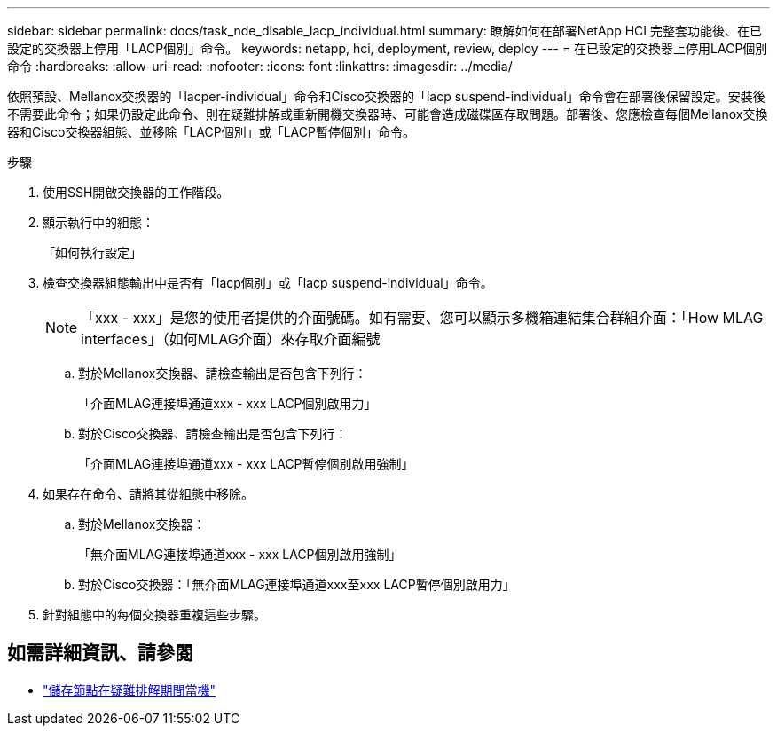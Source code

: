 ---
sidebar: sidebar 
permalink: docs/task_nde_disable_lacp_individual.html 
summary: 瞭解如何在部署NetApp HCI 完整套功能後、在已設定的交換器上停用「LACP個別」命令。 
keywords: netapp, hci, deployment, review, deploy 
---
= 在已設定的交換器上停用LACP個別命令
:hardbreaks:
:allow-uri-read: 
:nofooter: 
:icons: font
:linkattrs: 
:imagesdir: ../media/


[role="lead"]
依照預設、Mellanox交換器的「lacper-individual」命令和Cisco交換器的「lacp suspend-individual」命令會在部署後保留設定。安裝後不需要此命令；如果仍設定此命令、則在疑難排解或重新開機交換器時、可能會造成磁碟區存取問題。部署後、您應檢查每個Mellanox交換器和Cisco交換器組態、並移除「LACP個別」或「LACP暫停個別」命令。

.步驟
. 使用SSH開啟交換器的工作階段。
. 顯示執行中的組態：
+
「如何執行設定」

. 檢查交換器組態輸出中是否有「lacp個別」或「lacp suspend-individual」命令。
+

NOTE: 「xxx - xxx」是您的使用者提供的介面號碼。如有需要、您可以顯示多機箱連結集合群組介面：「How MLAG interfaces」（如何MLAG介面）來存取介面編號

+
.. 對於Mellanox交換器、請檢查輸出是否包含下列行：
+
「介面MLAG連接埠通道xxx - xxx LACP個別啟用力」

.. 對於Cisco交換器、請檢查輸出是否包含下列行：
+
「介面MLAG連接埠通道xxx - xxx LACP暫停個別啟用強制」



. 如果存在命令、請將其從組態中移除。
+
.. 對於Mellanox交換器：
+
「無介面MLAG連接埠通道xxx - xxx LACP個別啟用強制」

.. 對於Cisco交換器：「無介面MLAG連接埠通道xxx至xxx LACP暫停個別啟用力」


. 針對組態中的每個交換器重複這些步驟。


[discrete]
== 如需詳細資訊、請參閱

* https://kb.netapp.com/Advice_and_Troubleshooting/Flash_Storage/SF_Series/SolidFire_Bond10G_goes_down_when_flapping_an_interface_during_troubleshooting["儲存節點在疑難排解期間當機"^]

